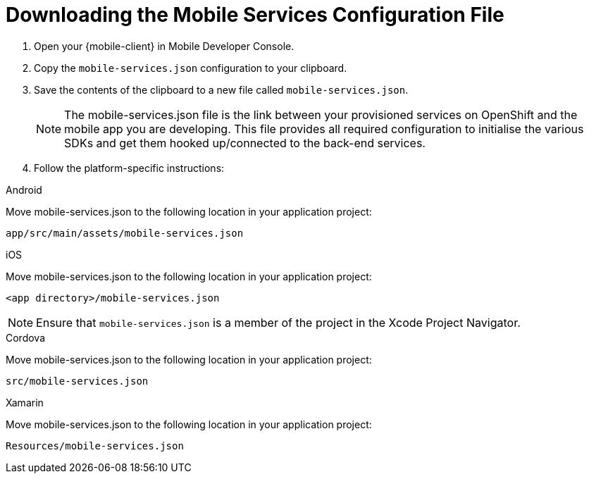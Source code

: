 // includedFile ../modules/ROOT/pages/_partials/generic-obtaining-the-mobile-sdk-config-file.adoc


//[[downloading-the-mobile-services-configuration-file]]
= Downloading the Mobile Services Configuration File

. Open your {mobile-client} in Mobile Developer Console.
. Copy the `mobile-services.json` configuration to your clipboard.
. Save the contents of the clipboard to a new file called `mobile-services.json`.
+
NOTE: The mobile-services.json file is the link between your provisioned services on OpenShift and the mobile app you are developing. This file provides all required configuration to initialise the various SDKs and get them hooked up/connected to the back-end services.
. Follow the platform-specific instructions:

[role="primary"]
.Android

****

Move mobile-services.json to the following location in your application project:

`app/src/main/assets/mobile-services.json`

****

[role="secondary"]
.iOS

****

Move mobile-services.json to the following location in your application project:

`<app directory>/mobile-services.json`

NOTE: Ensure that `mobile-services.json` is a member of the project in the Xcode Project Navigator.

****

[role="secondary"]
.Cordova

****

Move mobile-services.json to the following location in your application project:

`src/mobile-services.json`

****

[role="secondary"]
.Xamarin

****

Move mobile-services.json to the following location in your application project:

`Resources/mobile-services.json`

****
